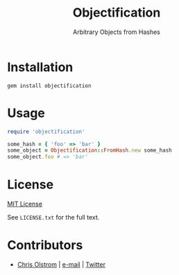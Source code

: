 #+TITLE: Objectification
#+SUBTITLE: Arbitrary Objects from Hashes

* Installation

#+BEGIN_SRC shell
  gem install objectification
#+END_SRC

* Usage

#+BEGIN_SRC ruby
  require 'objectification'

  some_hash = { 'foo' => 'bar' }
  some_object = Objectification::FromHash.new some_hash
  some_object.foo # => 'bar'
#+END_SRC

* License

[[https://tldrlegal.com/license/mit-license][MIT License]]

 See ~LICENSE.txt~ for the full text.

* Contributors

- [[https://colstrom.github.io/][Chris Olstrom]] | [[mailto:chris@olstrom.com][e-mail]] | [[https://twitter.com/ChrisOlstrom][Twitter]]
